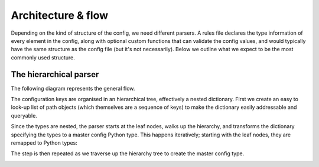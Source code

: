 Architecture & flow
===================

Depending on the kind of structure of the config, we need different
parsers.  A rules file declares the type information of every element
in the config, along with optional custom functions that can validate
the config values, and would typically have the same structure as the
config file (but it's not necessarily).  Below we outline what we
expect to be the most commonly used structure.

The hierarchical parser
------------------------

The following diagram represents the general flow.

.. image :: images/config_parsing_flow.png

The configuration keys are organised in an hierarchical tree,
effectively a nested dictionary.  First we create an easy to look-up
list of path objects (which themselves are a sequence of keys) to make
the dictionary easily addressable and queryable.

.. image :: images/dict_processing.png

Since the types are nested, the parser starts at the leaf nodes, walks
up the hierarchy, and transforms the dictionary specifying the types
to a master config Python type.  This happens iteratively; starting
with the leaf nodes, they are remapped to Python types:

.. image :: images/dict_transform_1.png

The step is then repeated as we traverse up the hierarchy tree to
create the master config type.

.. image :: images/dict_transform_2.png
